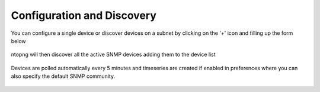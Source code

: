 Configuration and Discovery
---------------------------

You can configure a single device or discover devices on a subnet by clicking on the '+' icon and filling up the form below

.. figure:: ../img/SNMP_AddDevices.png
  :align: center
  :alt: Add SNMP Device

ntopng will then discover all the active SNMP devices adding them to the device list

.. figure:: ../img/SNMP_Overview.png
  :align: center
  :alt: SNMP Devices Overview

	
Devices are polled automatically every 5 minutes and timeseries are created if enabled in preferences where you can also specify the default SNMP community.

.. figure:: ../img/SNMP_Preferences.png
  :align: center
  :alt: SNMP Preference




